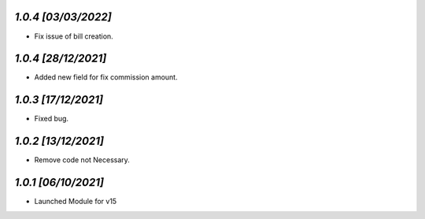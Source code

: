 `1.0.4                                                        [03/03/2022]`
***************************************************************************
- Fix issue of bill creation.

`1.0.4                                                        [28/12/2021]`
***************************************************************************
- Added new field for fix commission amount.

`1.0.3                                                        [17/12/2021]`
***************************************************************************
- Fixed bug.

`1.0.2                                                        [13/12/2021]`
***************************************************************************
- Remove code not Necessary.

`1.0.1                                                        [06/10/2021]`
***************************************************************************
- Launched Module for v15